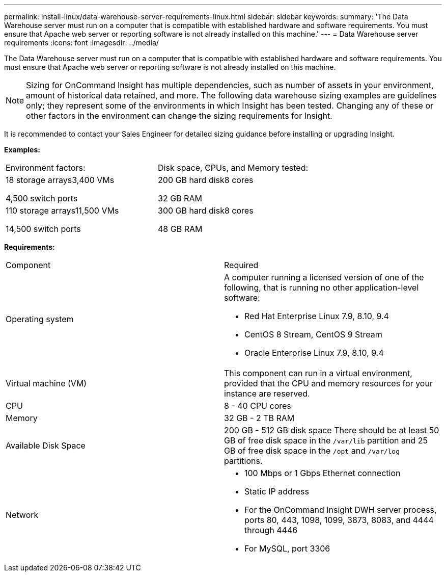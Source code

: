 ---
permalink: install-linux/data-warehouse-server-requirements-linux.html
sidebar: sidebar
keywords: 
summary: 'The Data Warehouse server must run on a computer that is compatible with established hardware and software requirements. You must ensure that Apache web server or reporting software is not already installed on this machine.'
---
= Data Warehouse server requirements
:icons: font
:imagesdir: ../media/

[.lead]
The Data Warehouse server must run on a computer that is compatible with established hardware and software requirements. You must ensure that Apache web server or reporting software is not already installed on this machine.

[NOTE]
====
Sizing for OnCommand Insight has multiple dependencies, such as number of assets in your environment, amount of historical data retained, and more. The following data warehouse sizing examples are guidelines only; they represent some of the environments in which Insight has been tested. Changing any of these or other factors in the environment can change the sizing requirements for Insight.
====

It is recommended to contact your Sales Engineer for detailed sizing guidance before installing or upgrading Insight.

*Examples:*

|===
| Environment factors:| Disk space, CPUs, and Memory tested:
a|
18 storage arrays3,400 VMs

4,500 switch ports

a|
200 GB hard disk8 cores

32 GB RAM

a|
110 storage arrays11,500 VMs

14,500 switch ports

a|
300 GB hard disk8 cores

48 GB RAM

|===
*Requirements:*

|===
| Component| Required
a|
Operating system
a|
A computer running a licensed version of one of the following, that is running no other application-level software:

* Red Hat Enterprise Linux 7.9, 8.10, 9.4
* CentOS 8 Stream, CentOS 9 Stream
* Oracle Enterprise Linux 7.9, 8.10, 9.4


a|
Virtual machine (VM)
a|
This component can run in a virtual environment, provided that the CPU and memory resources for your instance are reserved.
a|
CPU
a|
8 - 40 CPU cores
a|
Memory
a|
32 GB - 2 TB RAM
a|
Available Disk Space
a|
200 GB - 512 GB disk space There should be at least 50 GB of free disk space in the `/var/lib` partition and 25 GB of free disk space in the `/opt` and `/var/log` partitions.

a|
Network
a|

* 100 Mbps or 1 Gbps Ethernet connection
* Static IP address
* For the OnCommand Insight DWH server process, ports 80, 443, 1098, 1099, 3873, 8083, and 4444 through 4446
* For MySQL, port 3306

|===
